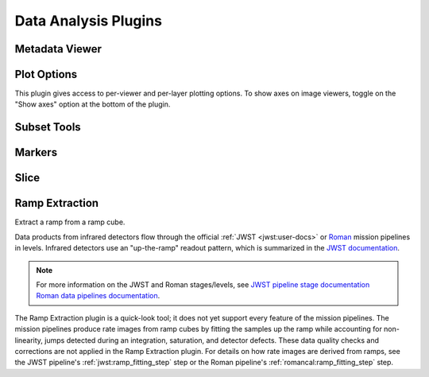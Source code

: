 *********************
Data Analysis Plugins
*********************



.. _rampviz-metadata-viewer:

Metadata Viewer
===============

.. seealso::

    :ref:`Metadata Viewer <imviz-metadata-viewer>`
        Documentation on using the metadata viewer.


.. _rampviz-plot-options:

Plot Options
============

This plugin gives access to per-viewer and per-layer plotting options.
To show axes on image viewers, toggle on the "Show axes" option at the bottom of the plugin.

.. seealso::

    :ref:`Image Plot Options <imviz-display-settings>`
        Documentation on Imviz display settings in the Jdaviz viewers.

.. _rampviz-subset-plugin:

Subset Tools
============

.. seealso::

    :ref:`Subset Tools <imviz-subset-plugin>`
        Imviz documentation describing the concept of subsets in Jdaviz.


Markers
=======

.. seealso::

    :ref:`Markers <markers-plugin>`
        Imviz documentation describing the markers plugin.

.. _rampviz-slice:

Slice
=====

.. seealso::

    :ref:`Slice <slice>`
        Documentation on using the Slice plugin.

.. _ramp-extraction:

Ramp Extraction
===============

Extract a ramp from a ramp cube.

Data products from infrared detectors flow through the official
:ref:`JWST <jwst:user-docs>` or
`Roman <https://roman-pipeline.readthedocs.io/en/latest/>`_ mission pipelines
in levels. Infrared detectors use an "up-the-ramp" readout pattern, which is summarized in the
`JWST documentation <https://jwst-docs.stsci.edu/understanding-exposure-times>`_.

.. note::
    For more information on the JWST and Roman stages/levels, see
    `JWST pipeline stage documentation <https://jwst-pipeline.readthedocs.io/en/stable/jwst/pipeline/main.html#pipelines>`_
    `Roman data pipelines documentation <https://roman-docs.stsci.edu/data-handbook-home/roman-data-pipelines>`_.

The Ramp Extraction plugin is a quick-look tool; it does not yet support every feature of the
mission pipelines. The mission pipelines produce rate images from ramp cubes by fitting the
samples up the ramp while accounting for non-linearity, jumps detected during an integration,
saturation, and detector defects. These data quality checks and corrections are not applied in the
Ramp Extraction plugin. For details on how rate images are derived from ramps, see
the JWST pipeline's :ref:`jwst:ramp_fitting_step` step or the Roman pipeline's
:ref:`romancal:ramp_fitting_step` step.
